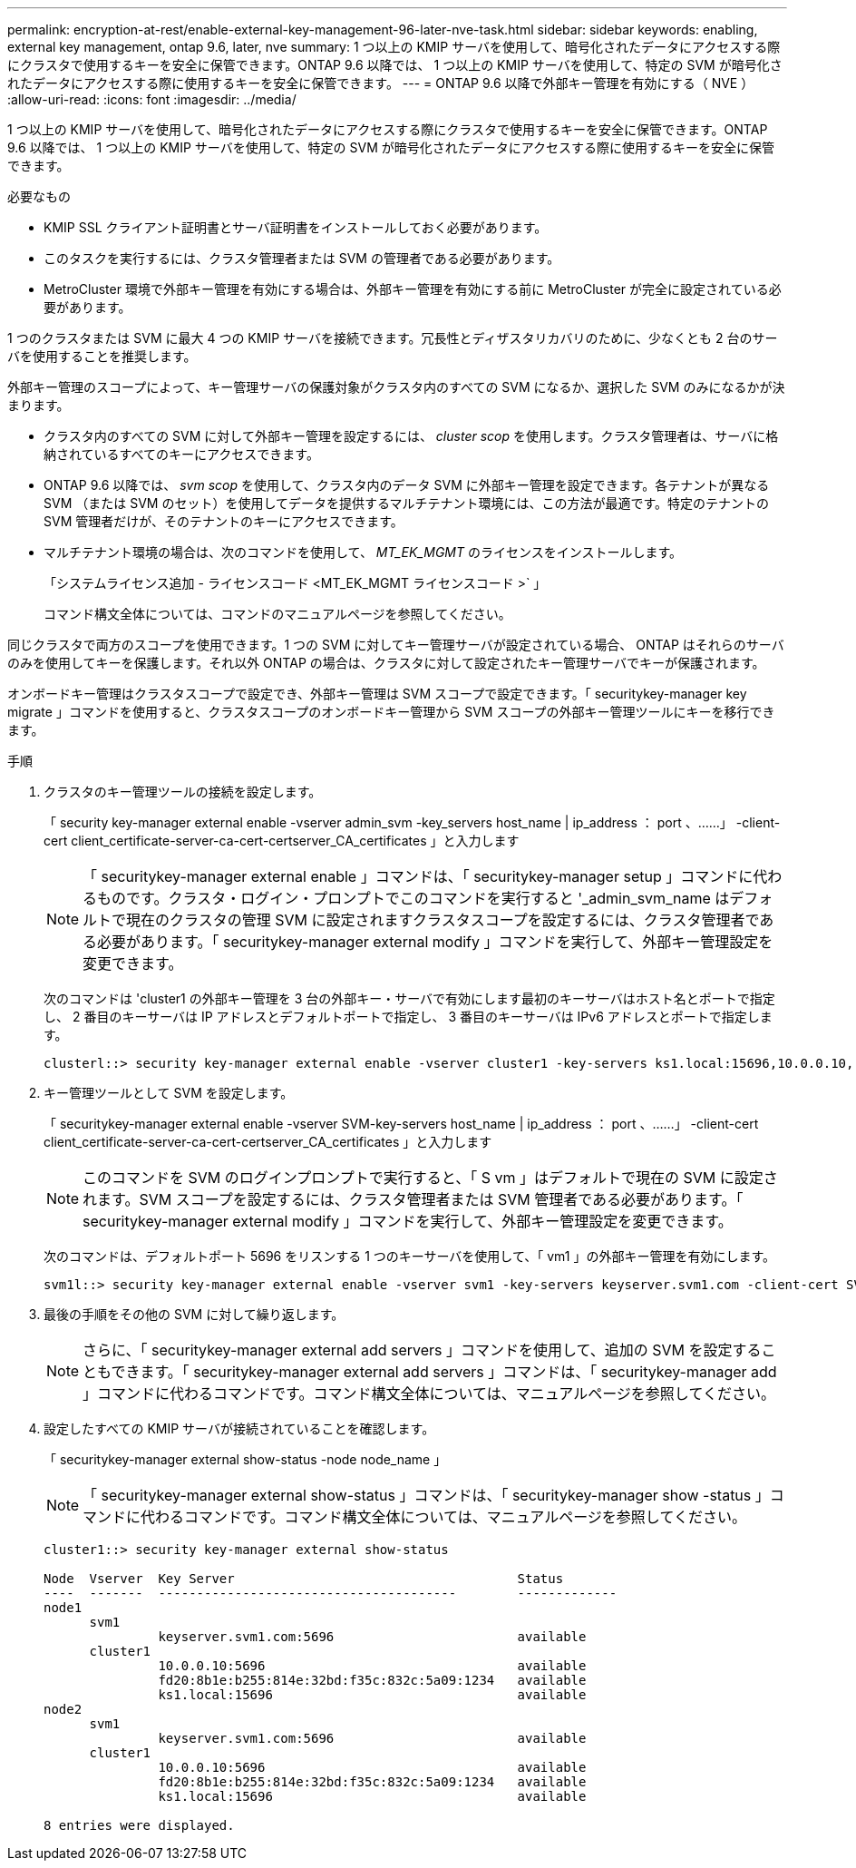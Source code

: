 ---
permalink: encryption-at-rest/enable-external-key-management-96-later-nve-task.html 
sidebar: sidebar 
keywords: enabling, external key management, ontap 9.6, later, nve 
summary: 1 つ以上の KMIP サーバを使用して、暗号化されたデータにアクセスする際にクラスタで使用するキーを安全に保管できます。ONTAP 9.6 以降では、 1 つ以上の KMIP サーバを使用して、特定の SVM が暗号化されたデータにアクセスする際に使用するキーを安全に保管できます。 
---
= ONTAP 9.6 以降で外部キー管理を有効にする（ NVE ）
:allow-uri-read: 
:icons: font
:imagesdir: ../media/


[role="lead"]
1 つ以上の KMIP サーバを使用して、暗号化されたデータにアクセスする際にクラスタで使用するキーを安全に保管できます。ONTAP 9.6 以降では、 1 つ以上の KMIP サーバを使用して、特定の SVM が暗号化されたデータにアクセスする際に使用するキーを安全に保管できます。

.必要なもの
* KMIP SSL クライアント証明書とサーバ証明書をインストールしておく必要があります。
* このタスクを実行するには、クラスタ管理者または SVM の管理者である必要があります。
* MetroCluster 環境で外部キー管理を有効にする場合は、外部キー管理を有効にする前に MetroCluster が完全に設定されている必要があります。


1 つのクラスタまたは SVM に最大 4 つの KMIP サーバを接続できます。冗長性とディザスタリカバリのために、少なくとも 2 台のサーバを使用することを推奨します。

外部キー管理のスコープによって、キー管理サーバの保護対象がクラスタ内のすべての SVM になるか、選択した SVM のみになるかが決まります。

* クラスタ内のすべての SVM に対して外部キー管理を設定するには、 _cluster scop_ を使用します。クラスタ管理者は、サーバに格納されているすべてのキーにアクセスできます。
* ONTAP 9.6 以降では、 _svm scop_ を使用して、クラスタ内のデータ SVM に外部キー管理を設定できます。各テナントが異なる SVM （または SVM のセット）を使用してデータを提供するマルチテナント環境には、この方法が最適です。特定のテナントの SVM 管理者だけが、そのテナントのキーにアクセスできます。
* マルチテナント環境の場合は、次のコマンドを使用して、 _MT_EK_MGMT_ のライセンスをインストールします。
+
「システムライセンス追加 - ライセンスコード <MT_EK_MGMT ライセンスコード >` 」

+
コマンド構文全体については、コマンドのマニュアルページを参照してください。



同じクラスタで両方のスコープを使用できます。1 つの SVM に対してキー管理サーバが設定されている場合、 ONTAP はそれらのサーバのみを使用してキーを保護します。それ以外 ONTAP の場合は、クラスタに対して設定されたキー管理サーバでキーが保護されます。

オンボードキー管理はクラスタスコープで設定でき、外部キー管理は SVM スコープで設定できます。「 securitykey-manager key migrate 」コマンドを使用すると、クラスタスコープのオンボードキー管理から SVM スコープの外部キー管理ツールにキーを移行できます。

.手順
. クラスタのキー管理ツールの接続を設定します。
+
「 security key-manager external enable -vserver admin_svm -key_servers host_name | ip_address ： port 、……」 -client-cert client_certificate-server-ca-cert-certserver_CA_certificates 」と入力します

+
[NOTE]
====
「 securitykey-manager external enable 」コマンドは、「 securitykey-manager setup 」コマンドに代わるものです。クラスタ・ログイン・プロンプトでこのコマンドを実行すると '_admin_svm_name はデフォルトで現在のクラスタの管理 SVM に設定されますクラスタスコープを設定するには、クラスタ管理者である必要があります。「 securitykey-manager external modify 」コマンドを実行して、外部キー管理設定を変更できます。

====
+
次のコマンドは 'cluster1 の外部キー管理を 3 台の外部キー・サーバで有効にします最初のキーサーバはホスト名とポートで指定し、 2 番目のキーサーバは IP アドレスとデフォルトポートで指定し、 3 番目のキーサーバは IPv6 アドレスとポートで指定します。

+
[listing]
----
clusterl::> security key-manager external enable -vserver cluster1 -key-servers ks1.local:15696,10.0.0.10,[fd20:8b1e:b255:814e:32bd:f35c:832c:5a09]:1234 -client-cert AdminVserverClientCert -server-ca-certs AdminVserverServerCaCert
----
. キー管理ツールとして SVM を設定します。
+
「 securitykey-manager external enable -vserver SVM-key-servers host_name | ip_address ： port 、……」 -client-cert client_certificate-server-ca-cert-certserver_CA_certificates 」と入力します

+
[NOTE]
====
このコマンドを SVM のログインプロンプトで実行すると、「 S vm 」はデフォルトで現在の SVM に設定されます。SVM スコープを設定するには、クラスタ管理者または SVM 管理者である必要があります。「 securitykey-manager external modify 」コマンドを実行して、外部キー管理設定を変更できます。

====
+
次のコマンドは、デフォルトポート 5696 をリスンする 1 つのキーサーバを使用して、「 vm1 」の外部キー管理を有効にします。

+
[listing]
----
svm1l::> security key-manager external enable -vserver svm1 -key-servers keyserver.svm1.com -client-cert SVM1ClientCert -server-ca-certs SVM1ServerCaCert
----
. 最後の手順をその他の SVM に対して繰り返します。
+
[NOTE]
====
さらに、「 securitykey-manager external add servers 」コマンドを使用して、追加の SVM を設定することもできます。「 securitykey-manager external add servers 」コマンドは、「 securitykey-manager add 」コマンドに代わるコマンドです。コマンド構文全体については、マニュアルページを参照してください。

====
. 設定したすべての KMIP サーバが接続されていることを確認します。
+
「 securitykey-manager external show-status -node node_name 」

+
[NOTE]
====
「 securitykey-manager external show-status 」コマンドは、「 securitykey-manager show -status 」コマンドに代わるコマンドです。コマンド構文全体については、マニュアルページを参照してください。

====
+
[listing]
----
cluster1::> security key-manager external show-status

Node  Vserver  Key Server                                     Status
----  -------  ---------------------------------------        -------------
node1
      svm1
               keyserver.svm1.com:5696                        available
      cluster1
               10.0.0.10:5696                                 available
               fd20:8b1e:b255:814e:32bd:f35c:832c:5a09:1234   available
               ks1.local:15696                                available
node2
      svm1
               keyserver.svm1.com:5696                        available
      cluster1
               10.0.0.10:5696                                 available
               fd20:8b1e:b255:814e:32bd:f35c:832c:5a09:1234   available
               ks1.local:15696                                available

8 entries were displayed.
----

